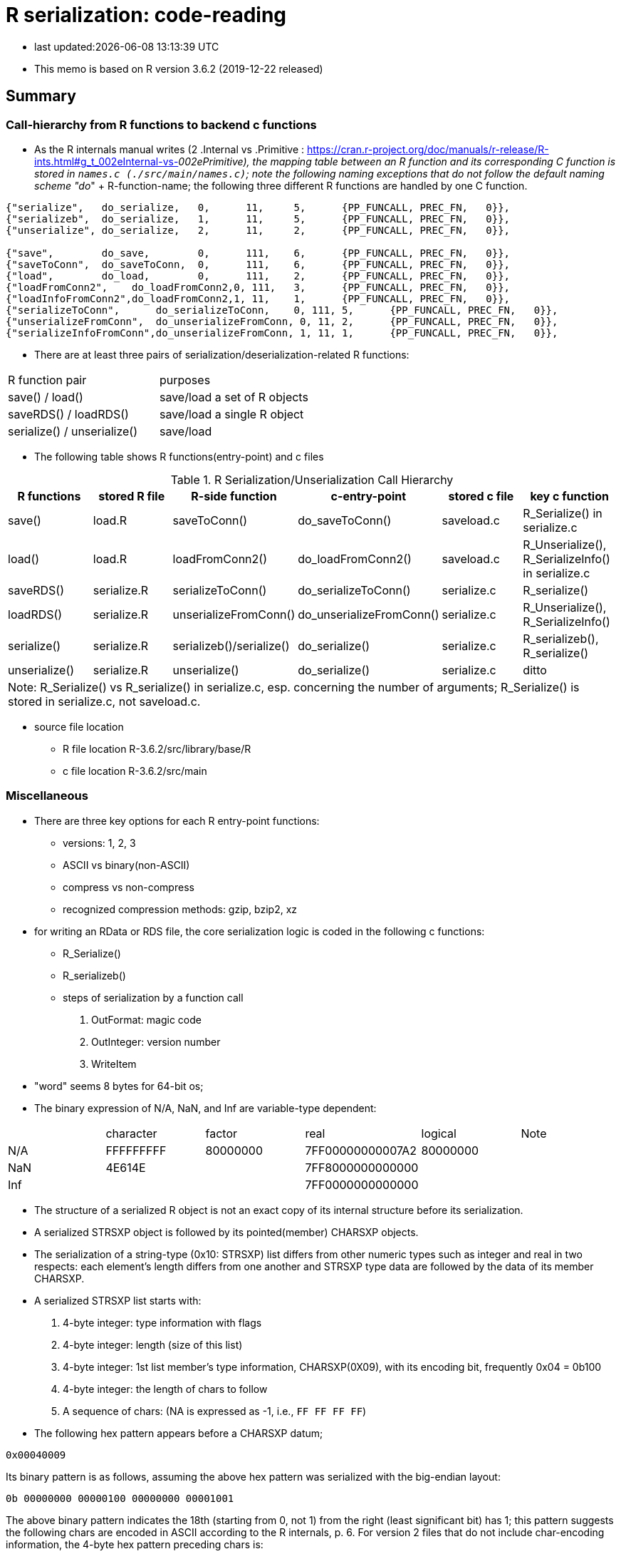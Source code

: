 = R serialization: code-reading
:source-highlighter: coderay

* last updated:{docdatetime}

* This memo is based on R version 3.6.2 (2019-12-22 released)

== Summary

=== Call-hierarchy from R functions to backend c functions
* As the R internals manual writes (2 .Internal vs .Primitive : https://cran.r-project.org/doc/manuals/r-release/R-ints.html#g_t_002eInternal-vs-_002ePrimitive), the mapping table between an R function and its corresponding C function is stored in `names.c (./src/main/names.c)`; note the following naming exceptions that do not follow the default naming scheme "do_" + R-function-name; the following three different R functions are handled by one C function.

----
{"serialize",	do_serialize,	0,	11,	5,	{PP_FUNCALL, PREC_FN,	0}},
{"serializeb",	do_serialize,	1,	11,	5,	{PP_FUNCALL, PREC_FN,	0}},
{"unserialize",	do_serialize,	2,	11,	2,	{PP_FUNCALL, PREC_FN,	0}},

{"save",	do_save,	0,	111,	6,	{PP_FUNCALL, PREC_FN,	0}},
{"saveToConn",	do_saveToConn,	0,	111,	6,	{PP_FUNCALL, PREC_FN,	0}},
{"load",	do_load,	0,	111,	2,	{PP_FUNCALL, PREC_FN,	0}},
{"loadFromConn2",    do_loadFromConn2,0, 111,	3,	{PP_FUNCALL, PREC_FN,	0}},
{"loadInfoFromConn2",do_loadFromConn2,1, 11,	1,	{PP_FUNCALL, PREC_FN,	0}},
{"serializeToConn",	 do_serializeToConn,	0, 111,	5,	{PP_FUNCALL, PREC_FN,	0}},
{"unserializeFromConn",	 do_unserializeFromConn, 0, 11,	2,	{PP_FUNCALL, PREC_FN,	0}},
{"serializeInfoFromConn",do_unserializeFromConn, 1, 11,	1,	{PP_FUNCALL, PREC_FN,	0}},
----


* There are at least three pairs of serialization/deserialization-related R functions:

|===
|R function pair             |purposes
|save() / load()             |save/load a set of R objects
|saveRDS() / loadRDS()       |save/load a single R object
|serialize() / unserialize() |save/load
|===

* The following table shows R functions(entry-point) and c files


[options="header,footer"]
.R Serialization/Unserialization Call Hierarchy
|===
|R functions   |stored R file   |R-side function           |c-entry-point               |stored c file   |key c function
|save()         |load.R         |saveToConn()              |do_saveToConn()             |saveload.c      |R_Serialize() in serialize.c
|load()         |load.R         |loadFromConn2()           |do_loadFromConn2()          |saveload.c      |R_Unserialize(), R_SerializeInfo() in serialize.c
|saveRDS()      |serialize.R    |serializeToConn()         |do_serializeToConn()        |serialize.c     |R_serialize()
|loadRDS()      |serialize.R    |unserializeFromConn()     |do_unserializeFromConn()    |serialize.c     |R_Unserialize(), R_SerializeInfo()
|serialize()    |serialize.R    |serializeb()/serialize()  |do_serialize()              |serialize.c     |R_serializeb(), R_serialize()
|unserialize()  |serialize.R     |unserialize()               |do_serialize()              |serialize.c     |ditto
6+|  Note: R_Serialize() vs R_serialize() in serialize.c, esp. concerning the number of arguments; R_Serialize() is stored in serialize.c, not saveload.c.
|===



* source file location

** R file location
R-3.6.2/src/library/base/R
** c file location
R-3.6.2/src/main

<<<

=== Miscellaneous
* There are three key options for each R entry-point functions:
** versions: 1, 2, 3
** ASCII vs binary(non-ASCII)
** compress vs non-compress
** recognized compression methods: gzip, bzip2, xz

* for writing an RData or RDS file, the core serialization logic is coded in the following c functions:
** R_Serialize()
** R_serializeb()
** steps of serialization by a function call
. OutFormat: magic code
. OutInteger: version number
. WriteItem
* "word" seems 8 bytes for 64-bit os;
* The binary expression of N/A, NaN, and Inf are variable-type dependent:
|===
|      |character  | factor   | real             | logical  |Note
| N/A  | FFFFFFFFF | 80000000 | 7FF00000000007A2 | 80000000 |
| NaN  | 4E614E    |          | 7FF8000000000000 |          |
| Inf  |           |          | 7FF0000000000000 |          |
|===
* The structure of a serialized R object is not an exact copy of its internal structure before its serialization.
* A serialized STRSXP object is followed by its pointed(member) CHARSXP objects.
* The serialization of a string-type (0x10: STRSXP) list differs from other numeric types such as integer and real in two respects: each element's length differs from one another and STRSXP type data are followed by the data of its member CHARSXP.
* A serialized STRSXP list starts with:
. 4-byte integer: type information with flags
. 4-byte integer: length (size of this list)
. 4-byte integer: 1st list member's type information, CHARSXP(0X09), with its encoding bit, frequently 0x04 = 0b100
. 4-byte integer: the length of chars to follow
. A sequence of chars: (NA is expressed as -1, i.e., `FF FF FF FF`)

* The following hex pattern appears before a CHARSXP datum;
----
0x00040009
----
Its binary pattern is as follows, assuming the above hex pattern was serialized with the big-endian layout:

----
0b 00000000 00000100 00000000 00001001
----

The above binary pattern indicates the 18th (starting from 0, not 1) from the right (least significant bit) has 1; this pattern suggests the following chars are encoded in ASCII according to the R internals, p. 6.
For version 2 files that do not include char-encoding information, the 4-byte hex pattern preceding chars is:
----
0x00000009
----
i.e., no \'4'.

* A integer- or real-type list does not have element-wise type-fields; their type statement comes before a sequence of data just once because their byte-size is fixed, i.e., does not vary.

* Basically, R's serialization logic starts with information about the type of next field; then its length;



* `read.table()` in utils package returns a data.frame; the core function in `read.table()` is `scan()` and its C-backend function is `do_scan()` in `scan.c`;
`do_scan()` returns `SEXP ans`; if `isVectorList()` is TRUE, it is indentified as a `data.frame` (see `io.c`, line 1130).

* While R's source files are open-source, their documentation about its serialization/unserialization process is sparse (_R internals_, 1.8 Serialization Formats); for novice developers who want to grasp the outline of serialization/unserialization, the must-read items are:
** R's official manuals: R internals (Chapter 1, R internal structures) and _Writing R Extensions_(Chapter 5, System and foreign language interface)
** Peter Dalgaad's presentation for UseR! 2004, _Language interfaces: . Call and . External_

* ? The end of extra information attached to a list is terminated with `0xFFFFFFFF`; why is this termination necessary?.
* Matrix-type dataset (version 3, for example, state.x77 data in datasets package) starts with ALTREP_SXP,  `"0x000000EE"` (238) and its header part slightly differs from non-ALTREP case:
----
00 00 00 EE
00 00 00 02
00 00 00 01
00 04 00 09
00 00 00 09
77 72 61 70 5F 72 65 61 6C
00 00 00 02
00 00 00 01
00 04 00 09
00 00 00 04
62 61 73 65
00 00 00 02
00 00 00 0D
00 00 00 01
00 00 00 0E
00 00 00 FE
00 00 00 02
00 00 00 0E
00 00 01 90



----


* ALTREP new framework

// ALTREP: Alternative Representations for R Objects
https://svn.r-project.org/R/branches/ALTREP/ALTREP.html
----
Serialization
A class that wants to handle serializing and unserializing its objects should define Serialized_state and Unserialize methods.

The Serialized_state method should return an SEXP which is serialized in the usual way, along with attributes, the name of the ALTREP class, and the package the class is registered with. Unserializing such an object will locate the corresponding class object and call the Unserialize class method with this class object and the serialized state as arguments. The method should return a new object without attributes. The serialized attributes are then unserialized and attached.

The Serialize method can also return a C NULL pointer, in which case the object is serialized in the standard way for its SEXP type.
----

* When multiple data.frames are saved in one RData file, do they keep their respective serialization structure when they are individually saved as a single file?
* R's datasets package: data files are stored under ../src/library/datasets/data/
* R-serialization format does not insert an end-maker of an field; the length of a forthcoming field is given ahead of it.
* Non-repeating fields are clearly defined by specification whereas repeating ones sometimes terminated by additional, particular byte-patterns, especially, the end of an attribute field.





<<<

==== Serialization steps within writeItem() by inferring from the read-back logic of readItem()
* Serialization logic coded in writeItem() is not straightforward; The outline of this method is:
. An if-block of handling a special case
. Label `tailcall:` that marks the beginning of a loop
. An if-block of handling the ALTREP case
** One integer is serialized and 3 calls of writeItem():info, state, attributes follows
. an if-block of handling a non-null persistence-name case
. the else-block of handling a persistence-name-not-specified case
. an if-block of handling a non-zero-hash value
. the else-block of handling zero-hash-value cases
* within the above zero-hashvalue block,
. an if-block of handling SYMSXP type
. the else-block of handling non-SYMSXP types
. an if-block of handling ENVSXP types
. the else-block of the none-of-the above cases:
* within the above non-of-the above block,
. switch statement with SEXP-tpe-based `switch` block
* inference from readItem()
. assertion of one of the arguments, SEXP type, `ref_table` that should have been initialized as (LISTSXP, VECSXP, R_NIlValue)
. read 4 bytes as an integer as `flags`
. analyze the contents of the above integer `frags` and initialize `type`, `levs`, `objf`, `hasattr`, and `hastag`
. the subsequent switch block starts with the above intialized SEXP type:
* The contents of a typical data.frame after the endcoding segment (assuming version 3, version 2 did not have this segment) starts with a 4-byte hex pattern as follows:

----
// Byte pattern example 1: no object name; dimension: 12 vars and 10 obs
0x00 00 03 13  if 0x13 means a SEXP type, it is VECSXP, with flags:
               object: T, attribute: T, tag: 0
  00 00 00 0C  if 0x0C means some length: a possible interpretation is:
               how many variables?: 12
               2nd segment '03'=011 => object: T, attribute: T, tag: F
  00 00 02 10  if 0x10 means an SEXP type, it is STRSXP and flags:
               object: F, attribute: T, tag: F
  00 00 00 0A  length: how many rows (observations)? 10
  00 04 00 09  if 0x09 means an SEXP type, it is CHARSXP, with an encoding bit
  00 00 00 03  length of chars follows: 3

// Byte pattern example 2: with an object name, 'wrld96z8', dimension: ditto
0x00 00 04 02  if 0x02 means an SEXP type, it is LISTXP, with fags:
               object: F, attribute: F,  tag: T
  00 00 00 01  how many follow? 1?
  00 04 00 09  if 0x09 means an SEXP type, it is CHARSXP, with an encoding bit
  00 00 00 08  length of chars follows: 8
  77 72 6C 64   w r l d
  39 36 7A 38   9 6 z 8

  00 00 03 13  if 0x13 means a SEXP type, it is VECSXP and flags: object: T,
               attribute: T, tag: 0
  00 00 00 0C  if 0x0C means some length: a possible interpretation is:
               how many variables?: 12
               2nd segment '03'=011 => object: T, attribute: T, tag: F ?
  00 00 02 10  if 0x10 means an SEXP type, it is STRSXP, with flags: object: F,
               attribute: T, tag: F
  00 00 00 0A  length: how many rows (observations)? 10
  00 04 00 09  if 0x09 means an SEXP type, it is CHARSX, with an encoding bit
  00 00 00 03  length of chars follows: 3
  42 45 4C     BEL

// Byte pattern example 3: with an object name, 'testdata', dimension: 6 vars and25 obs
0x00 00 04 02  if 0x02 means an SEXP type, it is LISTXP,  with fags:
               object: F, attribute: F,  tag: T
  00 00 00 01  how many follow? 1
  00 04 00 09  if 0x09 means an SEXP type, it is CHARSXP, with an encoding bit
  00 00 00 08  length: 8 chars follow
  74 65 73 74  t e s t
  64 61 74 61  d a t a
  00 00 03 13  if 0x13 means an SEXP type, it is VECSXP, with flags:
               object: T, attribute: T, tag: F
  00 00 00 06  if 0x06 means some length, it would be 6 (a vector of 6variables)
  00 00 03 10  if 0x10 means an SEXP type, it is STRSXP, with flags:
               object: T, attribute: T, tag: F
  00 00 00 19  length: how many rows (observations)? 25
  00 04 00 09  if 0x09 means an SEXP type, it is CHARSXP, with an encoding bit
  00 00 00 08  length of chars follows: 8
  41 6E 63 68  A n c h
  75 72 69 61  u r i a

----
* The above example implies:
----
LSTXP: list with name tag: (tag:wrld96z8)
VECSXP: list with no tag?  (el1, el2, el3, ...)
----


==== Serializing flow
. Unknown rendering steps are almost all in WriteItem
[options="header,footer"]
|===
| section | sub-section | C functions|
| header  | type        |            |
|         | R info      |            |
|         | encoding    |            |
| data    | type/ length| WriteItem |
|         | data        | WriteItem  |
|         | attributes  | WriteItem  |
| metadata| attributes  |            |
4+|                                  |
|===
==== string data
* character field seems prefixed with the 4-byte hex pattern "0x00 04 00 09" for format version 3; for format version 2, it was "0x00 00 00 09"

----
version 3 case:
4 bytes: prefix: 00000000000001000000000000001001 or 0x00040009
4 bytes: length
x bytes: data
note: version 2's prefix is:
00000000000000000000000000001001 or 0x00000009
----
* The code-tracing of writeItem() about a String vector implies that a supposed-to-be-int-size length is not 4-byte long but but 8 because this 4-byte segment always appears before the length of a String to follow:
----
08 is the length of char bytes to follow:
00 04 00  09 00 00 00 08 74 65 73  74 64 61 74 61
----

Code-tracing::

. writeItem()
Here the length of a string to be dumped is set by `XLENGTH(s);`
----
// writeItem() in serialize.c
case STRSXP:
  len = XLENGTH(s);
  WriteLENGTH(stream, s);
  for (R_xlen_t ix = 0; ix < len; ix++)   //
    WriteItem(STRING_ELT(s, ix), ref_table, stream);
  break;


  static void WriteLENGTH(R_outpstream_t stream, SEXP s) {
  #ifdef LONG_VECTOR_SUPPORT
    if (IS_LONG_VEC(s)) {
      OutInteger(stream, -1);
      R_xlen_t len = XLENGTH(s);
      OutInteger(stream, (int)(len / 4294967296L));
      OutInteger(stream, (int)(len % 4294967296L));
    } else
      OutInteger(stream, LENGTH(s));
  #else
    OutInteger(stream, LENGTH(s));
  #endif
  }



note:
Since Rinternals.h contains the following defintions and Rinlinedfuns.h defines an inline function, XLENGTH_EX() as follows:

/* defined as a macro since fastmatch packages tests for it */
#define XLENGTH(x) XLENGTH_EX(x)

R_xlen_t XLENGTH_EX(SEXP x);

INLINE_FUN R_xlen_t XLENGTH_EX(SEXP x)
{
    return ALTREP(x) ? ALTREP_LENGTH(x) : STDVEC_LENGTH(x);
}
// For our case, ALTREP is not applicable; therefore XLENGTH_EX => STDVEC_LENGTH
// and its definition is include in Rinlinedfuns.h as follows:

#define STDVEC_LENGTH(x) (((VECSEXP) (x))->vecsxp.length)
#define STDVEC_TRUELENGTH(x) (((VECSEXP) (x))->vecsxp.truelength)

// The above definition and below struct definition imply the size of R_xlen_t matters:
struct vecsxp_struct {
    R_xlen_t	length;
    R_xlen_t	truelength;
};
// The following definitions suggest that `typedef ptrdiff_t R_xlen_t;` is chosen for 64-bit windows machines, not `typedef int R_xlen_t;`

// ..\R\source\R-3.6.2\src\gnuwin32\fixed\h\Rconfig.h
#ifdef _WIN64
#define SIZEOF_SIZE_T 8
#else
#define SIZEOF_SIZE_T 4
#endif

// Rinternals.h
/* type for length of (standard, not long) vectors etc */
typedef int R_len_t;
#define R_LEN_T_MAX INT_MAX


#if (SIZEOF_SIZE_T > 4)
#define LONG_VECTOR_SUPPORT
#endif

#ifdef LONG_VECTOR_SUPPORT
typedef ptrdiff_t R_xlen_t;
#define R_XLEN_T_MAX 4503599627370496
#define R_SHORT_LEN_MAX 2147483647
#else
typedef int R_xlen_t;
#define R_XLEN_T_MAX R_LEN_T_MAX
#endif

SEXP (STRING_ELT)(SEXP x, R_xlen_t i);


int  (LENGTH)(SEXP x);
#define LENGTH(x) LENGTH_EX(x, __FILE__, __LINE__)

int LENGTH_EX(SEXP x, const char *file, int line);

INLINE_FUN int LENGTH_EX(SEXP x, const char *file, int line)
{
    if (x == R_NilValue) return 0;
    R_xlen_t len = XLENGTH(x);
#ifdef LONG_VECTOR_SUPPORT
    if (len > R_SHORT_LEN_MAX)
	R_BadLongVector(x, file, line);
#endif
    return (int) len;
}



// Rinlinedfuns.h
#if C99_INLINE_SEMANTICS
# undef INLINE_FUN
# ifdef COMPILING_R
/* force exported copy */
#  define INLINE_FUN extern inline
# else
/* either inline or link to extern version at compiler's choice */
#  define INLINE_FUN inline
# endif /* ifdef COMPILING_R */
#endif /* C99_INLINE_SEMANTICS */

#if !defined(COMPILING_R) && !defined(COMPILING_MEMORY_C) &&	\
    !defined(TESTING_WRITE_BARRIER)
/* if not inlining use version in memory.c with more error checking */
INLINE_FUN SEXP STRING_ELT(SEXP x, R_xlen_t i) {
    if (ALTREP(x))
	return ALTSTRING_ELT(x, i);
    else {
	SEXP *ps = STDVEC_DATAPTR(x);
	return ps[i];
    }
}
#else
SEXP STRING_ELT(SEXP x, R_xlen_t i);
#endif

#define STDVEC_DATAPTR(x) ((void *) (((SEXPREC_ALIGN *) (x)) + 1))
#define CHAR(x)		((const char *) STDVEC_DATAPTR(x))

typedef union {
  VECTOR_SEXPREC s;
  double align;
} SEXPREC_ALIGN;

----



=== R storage units (nodes)
==== Two types: SEXPREC and VECTOR_SEXPREC
|===
| use for     | R object       | c-type    | pointer | size (32-bit/64-bit os)
| non-vectors | SEXPREC        | structure | SEXP    | 32 bytes/56 bytes
| vectors     | VECTOR_SEXPREC | structure | VECSXP  | 28 bytes/48 bytes
|===
Note: assuming 1 word = 8 bytes for 64-bit-os and 4 bytes for 32-bit-os
==== Node: SECPREC
----
| sxpinfo (8 byte)                | 8
| pointer 1: to the attribute     | 8
| pointer 2: to the next node     | 8
| pointer 3: to the previous node | 8
| union                           | 3 words => 8*3=24 bytes or 8 bytes
----------------------------------+ 32 + 24(8) = 56(40)
code: Rinternals.h

// The following multiline macro replaces "SEXPREC_HEADER" with
"struct sxpinfo_struct sxpinfo;
struct SEXPREC *attrib;
struct SEXPREC *gengc_next_node, *gengc_prev_node"

#define SEXPREC_HEADER           \
  struct sxpinfo_struct sxpinfo; \
  struct SEXPREC *attrib;        \
  struct SEXPREC *gengc_next_node, *gengc_prev_node

Thus, for "SEXPREC_HEADER;",  it becomes:

"struct sxpinfo_struct sxpinfo;
struct SEXPREC *attrib;
struct SEXPREC *gengc_next_node, *gengc_prev_node;"

and the following definition,

typedef struct SEXPREC *SEXP;
typedef struct SEXPREC {
  SEXPREC_HEADER;
  union {
    struct primsxp_struct primsxp;  // int = 8 bytes
    struct symsxp_struct symsxp;    // 3*pointer-structure = 3*8 = 24 bytes
    struct listsxp_struct listsxp;  // ditto
    struct envsxp_struct envsxp;    // ditto
    struct closxp_struct closxp;    // ditto
    struct promsxp_struct promsxp;  // ditto
  } u;
} SEXPREC;

becomes the one as follows:

typedef struct SEXPREC {
    struct sxpinfo_struct sxpinfo;
    struct SEXPREC *attrib;
    struct SEXPREC *gengc_next_node, *gengc_prev_node;
  union {
    struct primsxp_struct primsxp;
    struct symsxp_struct symsxp;
    struct listsxp_struct listsxp;
    struct envsxp_struct envsxp;
    struct closxp_struct closxp;
    struct promsxp_struct promsxp;
  } u;
} SEXPREC;

----
==== Node: VECTOR_SEXPREC
* The vector types are RAWSXP, CHARSXP, LGLSXP, INTSXP, REALSXP, CPLXSXP, STRSXP, VECSXP, EXPRSXP and WEAKREFSXP.
----
Similarly, for the vector case,

typedef struct VECTOR_SEXPREC {
  SEXPREC_HEADER;
  struct vecsxp_struct vecsxp;
} VECTOR_SEXPREC, *VECSEXP;

becomes

typedef struct VECTOR_SEXPREC {
  struct sxpinfo_struct sxpinfo;
  struct SEXPREC *attrib;
  struct SEXPREC *gengc_next_node, *gengc_prev_node;
  struct vecsxp_struct vecsxp;
} VECTOR_SEXPREC, *VECSEXP;

| sxpinfo (8 byte)                | 8
| pointer 1: to the attribute     | 8
| pointer 2: to the next node     | 8
| pointer 3: to the previous node | 8
| length                          | 8 or 4?
| truelength                      | 8 or 4?
+---------------------------------+---
                                  | 56 or 48 bytes
| data                            | ?

CHARSXP
length, truelength followed by a block of bytes (allowing for the nul terminator).

LGLSXP
INTSXP
length, truelength followed by a block of C ints (which are 32 bits on all R platforms)

REALSXP
length, truelength followed by a block of C doubles.

CPLXSXP
length, truelength followed by a block of C99 double complexs.

STRSXP
length, truelength followed by a block of pointers (SEXPs pointing to CHARSXPs).

RAWSXP
length, truelength followed by a block of bytes.

typedef struct VECTOR_SEXPREC {
  SEXPREC_HEADER;
  struct vecsxp_struct vecsxp;
} VECTOR_SEXPREC, *VECSEXP;

struct vecsxp_struct {
  R_xlen_t length;
  R_xlen_t truelength;
};

----


https://www.hackerearth.com/practice/data-structures/linked-list/singly-linked-list/tutorial/

== Serialization in detail
Warning::
. When R saves an R object  (SEXPREC or VECTOR_SEXPREC) into a file, R does not copy its exact internal data structure into a file.
. R's "num" type means not integer but real for serialization
. save() command serializes the name of an object to be saved in a file whereas saveRDS() command seems not to this.

=== Structure: version 3
==== Header
. magic token according to the type of serialization
. Format version
. R information
. encoding
. R object name or label
. unknown fields
==== Data: R object(s)
* For a data.frame, data are serialized column(variable)-wise.
* For each column(variable)
. type
. length (how many rows)
. data
. class information or column-attached attribute information such as a factor's label-value-mapping table
==== Attribute data (if available)
. Attribute information attached to a data.frame?


== source-code listing: relevant C functions

. R_Serialize(2 arguments) in serialize.c
[source, C]
----
void R_Serialize(SEXP s, R_outpstream_t stream) {
  SEXP ref_table;
  int version = stream->version;

  OutFormat(stream);

  switch (version) {
    case 2:
      OutInteger(stream, version);
      OutInteger(stream, R_VERSION);
      OutInteger(stream, R_Version(2, 3, 0));
      break;
    case 3: {
      OutInteger(stream, version);
      OutInteger(stream, R_VERSION);
      OutInteger(stream, R_Version(3, 5, 0));
      const char *natenc = R_nativeEncoding();
      int nelen = (int)strlen(natenc);
      OutInteger(stream, nelen);
      OutString(stream, natenc, nelen);
      break;
    }
    default:
      error(_("version %d not supported"), version);
  }

  PROTECT(ref_table = MakeHashTable());
  WriteItem(s, ref_table, stream);
  UNPROTECT(1);
}

* Do not confuse with R_serialize in serialize.c
* stream->type => (*stream).type
----
[start=2]
. R_outpstream_st in Rinternal.h
[source, C]
----
typedef struct R_outpstream_st *R_outpstream_t;
struct R_outpstream_st {
    R_pstream_data_t data;
    R_pstream_format_t type;
    int version;
    void (*OutChar)(R_outpstream_t, int);
    void (*OutBytes)(R_outpstream_t, void *, int);
    SEXP (*OutPersistHookFunc)(SEXP, SEXP);
    SEXP OutPersistHookData;
};

----

[start=3]
. OutFormat() in serialize.c
[source, C]
----
/*
 * Format Header Reading and Writing
 *
 * The header starts with one of three characters, A for ascii, B for
 * binary, or X for xdr.
 */

static void OutFormat(R_outpstream_t stream) {
  /*    if (stream->type == R_pstream_binary_format) {
          warning(_("binary format is deprecated; using xdr instead"));
          stream->type = R_pstream_xdr_format;
          } */
  switch (stream->type) {
    case R_pstream_ascii_format:
    case R_pstream_asciihex_format:
      stream->OutBytes(stream, "A\n", 2);
      break;
      /* on deserialization, asciihex_format is treated exactly the same
         way as ascii_format; the distinction is handled inside scanf %lg */
    case R_pstream_binary_format:
      stream->OutBytes(stream, "B\n", 2);
      break;
    case R_pstream_xdr_format:
      stream->OutBytes(stream, "X\n", 2);
      break;
    case R_pstream_any_format:
      error(_("must specify ascii, binary, or xdr format"));
    default:
      error(_("unknown output format"));
  }
}


----

[start=4]
. WriteItem() in serialize.c
[source, c]
----
static void WriteItem(SEXP s, SEXP ref_table, R_outpstream_t stream) {
  int i;
  SEXP t;

  if (R_compile_pkgs && TYPEOF(s) == CLOSXP && TYPEOF(BODY(s)) != BCODESXP &&
      !R_disable_bytecode &&
      (!IS_S4_OBJECT(s) || (!inherits(s, "refMethodDef") &&
                            !inherits(s, "defaultBindingFunction")))) {
    /* Do not compile reference class methods in their generators, because
       the byte-code is dropped as soon as the method is installed into a
       new environment. This is a performance optimization but it also
       prevents byte-compiler warnings about no visible binding for super
       assignment to a class field.

       Do not compile default binding functions, because the byte-code is
       dropped as fields are set in constructors (just an optimization).
    */

    SEXP new_s;
    R_compile_pkgs = FALSE;
    PROTECT(new_s = R_cmpfun1(s));
    WriteItem(new_s, ref_table, stream);
    UNPROTECT(1);
    R_compile_pkgs = TRUE;
    return;
  }

tailcall:
  R_CheckStack();
  if (ALTREP(s) && stream->version >= 3) {
    SEXP info = ALTREP_SERIALIZED_CLASS(s);
    SEXP state = ALTREP_SERIALIZED_STATE(s);
    if (info != NULL && state != NULL) {
      int flags = PackFlags(ALTREP_SXP, LEVELS(s), OBJECT(s), 0, 0);
      PROTECT(state);
      PROTECT(info);
      OutInteger(stream, flags);
      WriteItem(info, ref_table, stream);
      WriteItem(state, ref_table, stream);
      WriteItem(ATTRIB(s), ref_table, stream);
      UNPROTECT(2); /* state, info */
      return;
    }
    /* else fall through to standard processing */
  }
  if ((t = GetPersistentName(stream, s)) != R_NilValue) {
    R_assert(TYPEOF(t) == STRSXP && LENGTH(t) > 0);
    PROTECT(t);
    HashAdd(s, ref_table);
    OutInteger(stream, PERSISTSXP);
    OutStringVec(stream, t, ref_table);
    UNPROTECT(1);
  } else if ((i = SaveSpecialHook(s)) != 0)
    OutInteger(stream, i);
  else if ((i = HashGet(s, ref_table)) != 0)
    OutRefIndex(stream, i);
  else if (TYPEOF(s) == SYMSXP) {
    /* Note : NILSXP can't occur here */
    HashAdd(s, ref_table);
    OutInteger(stream, SYMSXP);
    WriteItem(PRINTNAME(s), ref_table, stream);
  } else if (TYPEOF(s) == ENVSXP) {
    HashAdd(s, ref_table);
    if (R_IsPackageEnv(s)) {
      SEXP name = R_PackageEnvName(s);
      warning(_("'%s' may not be available when loading"),
              CHAR(STRING_ELT(name, 0)));
      OutInteger(stream, PACKAGESXP);
      OutStringVec(stream, name, ref_table);
    } else if (R_IsNamespaceEnv(s)) {
#ifdef WARN_ABOUT_NAME_SPACES_MAYBE_NOT_AVAILABLE
      warning(_("namespaces may not be available when loading"));
#endif
      OutInteger(stream, NAMESPACESXP);
      OutStringVec(stream, PROTECT(R_NamespaceEnvSpec(s)), ref_table);
      UNPROTECT(1);
    } else {
      OutInteger(stream, ENVSXP);
      OutInteger(stream, R_EnvironmentIsLocked(s) ? 1 : 0);
      WriteItem(ENCLOS(s), ref_table, stream);
      WriteItem(FRAME(s), ref_table, stream);
      WriteItem(HASHTAB(s), ref_table, stream);
      WriteItem(ATTRIB(s), ref_table, stream);
    }
  } else {
    int flags, hastag, hasattr;
    R_xlen_t len;
    switch (TYPEOF(s)) {
      case LISTSXP:
      case LANGSXP:
      case CLOSXP:
      case PROMSXP:
      case DOTSXP:
        hastag = TAG(s) != R_NilValue;
        break;
      default:
        hastag = FALSE;
    }
    /* With the CHARSXP cache chains maintained through the ATTRIB
       field the content of that field must not be serialized, so
       we treat it as not there. */
    hasattr = (TYPEOF(s) != CHARSXP && ATTRIB(s) != R_NilValue);
    flags = PackFlags(TYPEOF(s), LEVELS(s), OBJECT(s), hasattr, hastag);
    OutInteger(stream, flags);
    switch (TYPEOF(s)) {
      case LISTSXP:
      case LANGSXP:
      case CLOSXP:
      case PROMSXP:
      case DOTSXP:
        /* Dotted pair objects */
        /* These write their ATTRIB fields first to allow us to avoid
           recursion on the CDR */
        if (hasattr) WriteItem(ATTRIB(s), ref_table, stream);
        if (TAG(s) != R_NilValue) WriteItem(TAG(s), ref_table, stream);
        WriteItem(CAR(s), ref_table, stream);
        /* now do a tail call to WriteItem to handle the CDR */
        s = CDR(s);
        goto tailcall;
      case EXTPTRSXP:
        /* external pointers */
        HashAdd(s, ref_table);
        WriteItem(EXTPTR_PROT(s), ref_table, stream);
        WriteItem(EXTPTR_TAG(s), ref_table, stream);
        break;
      case WEAKREFSXP:
        /* Weak references */
        HashAdd(s, ref_table);
        break;
      case SPECIALSXP:
      case BUILTINSXP:
        /* Builtin functions */
        OutInteger(stream, (int)strlen(PRIMNAME(s)));
        OutString(stream, PRIMNAME(s), (int)strlen(PRIMNAME(s)));
        break;
      case CHARSXP:
        if (s == NA_STRING)
          OutInteger(stream, -1);
        else {
          OutInteger(stream, LENGTH(s));
          OutString(stream, CHAR(s), LENGTH(s));
        }
        break;
      case LGLSXP:
      case INTSXP:
        len = XLENGTH(s);
        WriteLENGTH(stream, s);
        OutIntegerVec(stream, s, len);
        break;
      case REALSXP:
        len = XLENGTH(s);
        WriteLENGTH(stream, s);
        OutRealVec(stream, s, len);
        break;
      case CPLXSXP:
        len = XLENGTH(s);
        WriteLENGTH(stream, s);
        OutComplexVec(stream, s, len);
        break;
      case STRSXP:
        len = XLENGTH(s);
        WriteLENGTH(stream, s);
        for (R_xlen_t ix = 0; ix < len; ix++)
          WriteItem(STRING_ELT(s, ix), ref_table, stream);
        break;
      case VECSXP:
      case EXPRSXP:
        len = XLENGTH(s);
        WriteLENGTH(stream, s);
        for (R_xlen_t ix = 0; ix < len; ix++)
          WriteItem(VECTOR_ELT(s, ix), ref_table, stream);
        break;
      case BCODESXP:
        WriteBC(s, ref_table, stream);
        break;
      case RAWSXP:
        len = XLENGTH(s);
        WriteLENGTH(stream, s);
        switch (stream->type) {
          case R_pstream_xdr_format:
          case R_pstream_binary_format: {
            R_xlen_t done, this;
            for (done = 0; done < len; done += this) {
              this = min2(CHUNK_SIZE, len - done);
              stream->OutBytes(stream, RAW(s) + done, (int)this);
            }
            break;
          }
          default:
            for (R_xlen_t ix = 0; ix < len; ix++) OutByte(stream, RAW(s)[ix]);
        }
        break;
      case S4SXP:
        break; /* only attributes (i.e., slots) count */
      default:
        error(_("WriteItem: unknown type %i"), TYPEOF(s));
    }
    if (hasattr) WriteItem(ATTRIB(s), ref_table, stream);
  }
}
----

----
static SEXP R_serialize(SEXP object, SEXP icon, SEXP ascii, SEXP Sversion,
                        SEXP fun) {
  struct R_outpstream_st out;
  R_pstream_format_t type;
  SEXP (*hook)(SEXP, SEXP);
  int version;

  if (Sversion == R_NilValue)
    version = defaultSerializeVersion();
  else
    version = asInteger(Sversion);
  if (version == NA_INTEGER || version <= 0) error(_("bad version value"));

  hook = fun != R_NilValue ? CallHook : NULL;

  // Prior to 3.2.0 this was logical, values 0/1/NA for binary.
  int asc = asInteger(ascii);
  switch (asc) {
    case 1:
      type = R_pstream_ascii_format;
      break;
    case 2:
      type = R_pstream_asciihex_format;
      break;
    case 3:
      type = R_pstream_binary_format;
      break;
    default:
      type = R_pstream_xdr_format;
      break;
  }

  if (icon == R_NilValue) {
    RCNTXT cntxt;
    struct membuf_st mbs;
    SEXP val;

    /* set up a context which will free the buffer if there is an error */
    begincontext(&cntxt, CTXT_CCODE, R_NilValue, R_BaseEnv, R_BaseEnv,
                 R_NilValue, R_NilValue);
    cntxt.cend = &free_mem_buffer;
    cntxt.cenddata = &mbs;

    InitMemOutPStream(&out, &mbs, type, version, hook, fun);
    R_Serialize(object, &out);

    PROTECT(val = CloseMemOutPStream(&out));

    /* end the context after anything that could raise an error but before
       calling OutTerm so it doesn't get called twice */
    endcontext(&cntxt);

    UNPROTECT(1); /* val */
    return val;
  } else {
    Rconnection con = getConnection(asInteger(icon));
    R_InitConnOutPStream(&out, con, type, version, hook, fun);
    R_Serialize(object, &out);
    return R_NilValue;
  }
}
----

